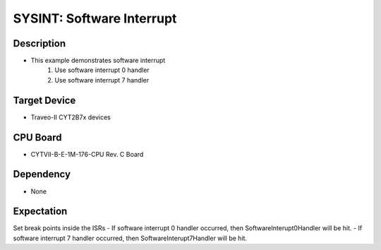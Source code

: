 SYSINT: Software Interrupt 
==========================
Description
^^^^^^^^^^^
- This example demonstrates software interrupt
   1. Use software interrupt 0 handler
   2. Use software interrupt 7 handler

Target Device
^^^^^^^^^^^^^
- Traveo-II CYT2B7x devices

CPU Board
^^^^^^^^^
- CYTVII-B-E-1M-176-CPU Rev. C Board

Dependency
^^^^^^^^^^
- None

Expectation
^^^^^^^^^^^
Set break points inside the ISRs
- If software interrupt 0 handler occurred, then SoftwareInterupt0Handler will be hit.
- If software interrupt 7 handler occurred, then SoftwareInterupt7Handler will be hit.
